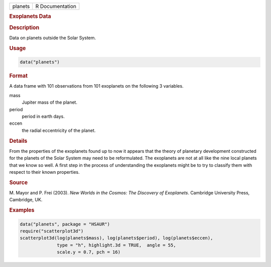 .. container::

   ======= ===============
   planets R Documentation
   ======= ===============

   .. rubric:: Exoplanets Data
      :name: planets

   .. rubric:: Description
      :name: description

   Data on planets outside the Solar System.

   .. rubric:: Usage
      :name: usage

   .. code:: R

      data("planets")

   .. rubric:: Format
      :name: format

   A data frame with 101 observations from 101 exoplanets on the
   following 3 variables.

   mass
      Jupiter mass of the planet.

   period
      period in earth days.

   eccen
      the radial eccentricity of the planet.

   .. rubric:: Details
      :name: details

   From the properties of the exoplanets found up to now it appears that
   the theory of planetary development constructed for the planets of
   the Solar System may need to be reformulated. The exoplanets are not
   at all like the nine local planets that we know so well. A first step
   in the process of understanding the exoplanets might be to try to
   classify them with respect to their known properties.

   .. rubric:: Source
      :name: source

   M. Mayor and P. Frei (2003). *New Worlds in the Cosmos: The Discovery
   of Exoplanets*. Cambridge University Press, Cambridge, UK.

   .. rubric:: Examples
      :name: examples

   .. code:: R

        data("planets", package = "HSAUR")
        require("scatterplot3d")
        scatterplot3d(log(planets$mass), log(planets$period), log(planets$eccen), 
                      type = "h", highlight.3d = TRUE,  angle = 55, 
                      scale.y = 0.7, pch = 16)
